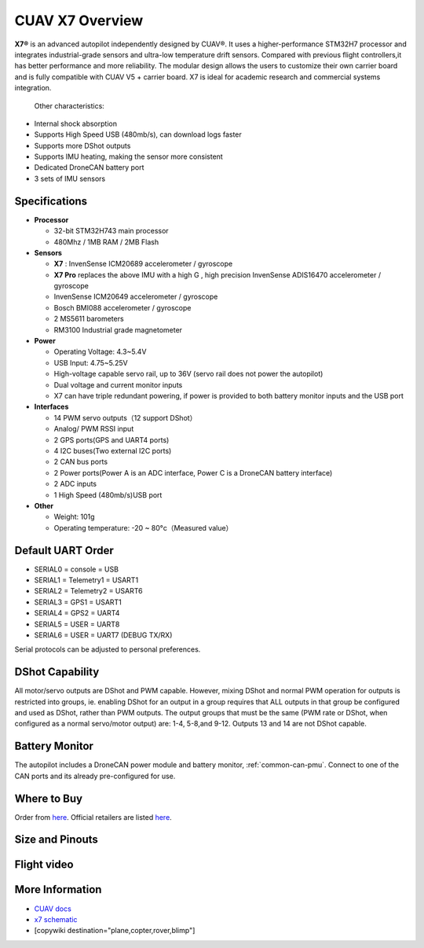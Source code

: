 .. _common-cuav-x7-overview:

================
CUAV X7 Overview
================

.. image:: ../../../images/cuav_autopilot/x7/x7.jpg
    :target: ../_images/x7.jpg
    :width: 360px

**X7®** is an advanced autopilot independently designed by CUAV®. It uses a higher-performance STM32H7 processor and integrates industrial-grade sensors and ultra-low temperature drift sensors. Compared with previous flight controllers,it has better performance and more reliability.
The modular design allows the users to customize their own carrier board and is fully compatible with CUAV V5 + carrier board. X7 is ideal for academic research and commercial systems integration.

  Other characteristics:

- Internal shock absorption
- Supports High Speed USB (480mb/s), can download logs faster
- Supports more DShot outputs
- Supports IMU heating, making the sensor more consistent
- Dedicated DroneCAN battery port
- 3 sets of IMU sensors

Specifications
==============

-  **Processor**

   -  32-bit STM32H743 main processor
   -  480Mhz / 1MB RAM / 2MB Flash

-  **Sensors**

   -  **X7** : InvenSense ICM20689 accelerometer / gyroscope
   -  **X7 Pro** replaces the above IMU with a high G , high precision InvenSense ADIS16470 accelerometer / gyroscope
   -  InvenSense ICM20649 accelerometer / gyroscope
   -  Bosch BMI088 accelerometer / gyroscope
   -  2 MS5611 barometers
   -  RM3100 Industrial grade magnetometer

-  **Power**

   -  Operating Voltage: 4.3~5.4V
   -  USB Input: 4.75~5.25V
   -  High-voltage capable servo rail, up to 36V
      (servo rail does not power the autopilot)
   -  Dual voltage and current monitor inputs
   -  X7 can have triple redundant powering, if power is provided
      to both battery monitor inputs and the USB port

-  **Interfaces**

   -  14 PWM servo outputs（12 support DShot）
   -  Analog/ PWM RSSI input
   -  2 GPS ports(GPS and UART4 ports)
   -  4 I2C buses(Two external I2C ports)
   -  2 CAN bus ports
   -  2 Power ports(Power A is an ADC interface, Power C is a DroneCAN battery interface)
   -  2 ADC inputs
   -  1 High Speed (480mb/s)USB port

-  **Other**

   -  Weight: 101g
   -  Operating temperature: -20 ~ 80°c（Measured value）

Default UART Order
==================

- SERIAL0 = console = USB
- SERIAL1 = Telemetry1 = USART1
- SERIAL2 = Telemetry2 = USART6
- SERIAL3 = GPS1 = USART1
- SERIAL4 = GPS2 = UART4
- SERIAL5 = USER = UART8 
- SERIAL6 = USER = UART7 (DEBUG TX/RX)

Serial protocols can be adjusted to personal preferences.

DShot Capability
================

All motor/servo outputs are DShot and PWM capable. However, mixing DShot and normal PWM operation for outputs is restricted into groups, ie. enabling DShot for an output in a group requires that ALL outputs in that group be configured and used as DShot, rather than PWM outputs. The output groups that must be the same (PWM rate or DShot, when configured as a normal servo/motor output) are: 1-4, 5-8,and 9-12. Outputs 13 and 14 are not DShot capable.

Battery Monitor
===============

The autopilot includes a DroneCAN power module and battery monitor, :ref:`common-can-pmu`. Connect to one of the CAN ports and its already pre-configured for use.

Where to Buy
============

Order from `here <https://store.cuav.net/index.php>`__.
Official retailers are listed `here  <https://leixun.aliexpress.com/>`__.

Size and Pinouts
================

.. image:: ../../../images/cuav_autopilot/x7/x7-size.jpg
    :target: ../_images/cuav_autopilot/x7/x7-size.jpg
    
.. image:: ../../../images/cuav_autopilot/x7/x7-pinouts.jpg
    :target: ../_images/cuav_autopilot/x7/x7-pinouts.jpg    

Flight video
============

.. youtube:: KxN8nMHSi-0
    :width: 100%
    
More Information
================

- `CUAV docs <http://doc.cuav.net/flight-controller/x7/en/x7.html>`__
- `x7 schematic <https://github.com/cuav/hardware/tree/master/X7_Autopilot>`__
- [copywiki destination="plane,copter,rover,blimp"]